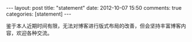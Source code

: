#+BEGIN_HTML
---
layout: post
title: "statement"
date: 2012-10-07 15:50
comments: true
categories: [statement]
---
#+END_HTML
#+AUTHOR: Lv Kaiyang(Kevin Lui)
鉴于本人近期时间有限，无法对博客进行版式布局的改善，但会坚持丰富博客内容，欢迎各种交流。
